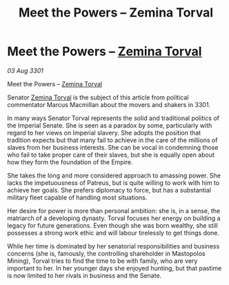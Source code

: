 :PROPERTIES:
:ID:       439ff590-b3e1-4ee2-b231-3e6ec488c122
:END:
#+title: Meet the Powers – Zemina Torval
#+filetags: :3301:Empire:galnet:

* Meet the Powers – [[id:d8e3667c-3ba1-43aa-bc90-dac719c6d5e7][Zemina Torval]]

/03 Aug 3301/

Meet the Powers – [[id:d8e3667c-3ba1-43aa-bc90-dac719c6d5e7][Zemina Torval]] 
 
Senator [[id:d8e3667c-3ba1-43aa-bc90-dac719c6d5e7][Zemina Torval]] is the subject of this article from political commentator Marcus Macmillan about the movers and shakers in 3301. 

In many ways Senator Torval represents the solid and traditional politics of the Imperial Senate. She is seen as a paradox by some, particularly with regard to her views on Imperial slavery. She adopts the position that tradition expects but that many fail to achieve in the care of the millions of slaves from her business interests. She can be vocal in condemning those who fail to take proper care of their slaves, but she is equally open about how they form the foundation of the Empire. 

She takes the long and more considered approach to amassing power. She lacks the impetuousness of Patreus, but is quite willing to work with him to achieve her goals. She prefers diplomacy to force, but has a substantial military fleet  capable of handling most situations. 

Her desire for power is more than personal ambition: she is, in a sense, the matriarch of a developing dynasty. Torval focuses her energy on building a legacy for future generations. Even though she was born wealthy, she still possesses a strong work ethic and will labour  tirelessly to get things done. 

While her time is dominated by her senatorial responsibilities and business concerns (she is, famously, the controlling shareholder in Mastopolos Mining), Torval tries to find the time to be with family, who are very important to her. In her younger days she enjoyed hunting, but that pastime is now limited to her rivals in business and the Senate.
